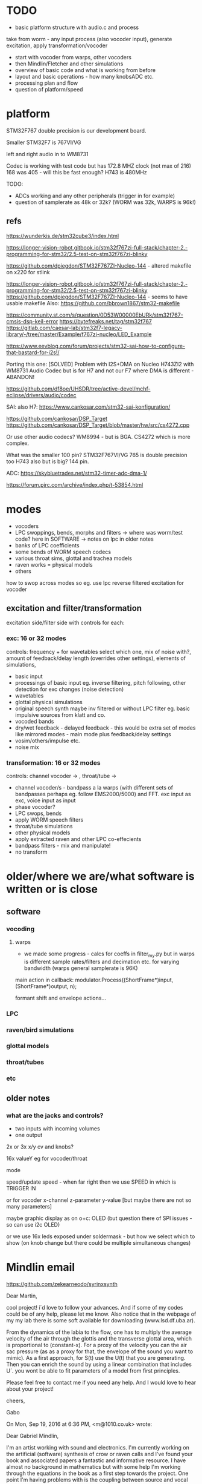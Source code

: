 * TODO

- basic platform structure with audio.c and process

take from worm - any input process (also vocoder input), generate excitation, apply transformation/vocoder

- start with vocoder from warps, other vocoders
- then Mindlin/Fletcher and other simulations
- overview of basic code and what is working from before
- layout and basic operations - how many knobsADC etc.
- processing plan and flow
- question of platform/speed


* platform

STM32F767 double precision is our development board.

Smaller STM32F7 is 767VI/VG

left and right audio in to WM8731

Codec is working with test code but has 172.8 MHZ clock (not max of 216) 168 was 405 - will this be fast enough? H743 is 480MHz

TODO:

- ADCs working and any other peripherals (trigger in for example)
- question of samplerate as 48k or 32k? (WORM was 32k, WARPS is 96k!)

** refs

https://wunderkis.de/stm32cube3/index.html

https://longer-vision-robot.gitbook.io/stm32f767zi-full-stack/chapter-2.-programming-for-stm32/2.5-test-on-stm32f767zi-blinky

https://github.com/dpiegdon/STM32F767ZI-Nucleo-144 - altered makefile on x220 for stlink

https://longer-vision-robot.gitbook.io/stm32f767zi-full-stack/chapter-2.-programming-for-stm32/2.5-test-on-stm32f767zi-blinky 
https://github.com/dpiegdon/STM32F767ZI-Nucleo-144  - seems to have usable makefile
Also: https://github.com/bbrown1867/stm32-makefile 

https://community.st.com/s/question/0D53W00000EbURk/stm32f767-cmsis-dsp-keil-error
https://bytefreaks.net/tag/stm32f767
https://gitlab.com/caesar-lab/stm32f7-legacy-library/-/tree/master/Example/f767zi-nucleo/LED_Example

https://www.eevblog.com/forum/projects/stm32-sai-how-to-configure-that-bastard-for-i2s!/ 

Porting this one: [SOLVED] Problem with I2S+DMA on Nucleo H743ZI2 with WM8731 Audio Codec but is for H7 and not our F7 where DMA is different - ABANDON!

https://github.com/df8oe/UHSDR/tree/active-devel/mchf-eclipse/drivers/audio/codec 

SAI: also H7: https://www.cankosar.com/stm32-sai-konfiguration/ 

https://github.com/cankosar/DSP_Target 
https://github.com/cankosar/DSP_Target/blob/master/hw/src/cs4272.cpp 

Or use other audio codecs? WM8994 - but is BGA. CS4272 which is more complex.

What was the smaller 100 pin? STM32F767VI/VG 765 is double precision too H743 also but is big? 144 pin.

ADC: https://skybluetrades.net/stm32-timer-adc-dma-1/ 

https://forum.pjrc.com/archive/index.php/t-53854.html 

* modes

- vocoders
- LPC swoppings, bends, morphs and filters -> where was worm/test code? here in SOFTWARE -> notes on lpc in older notes
- banks of LPC coefficients
- some bends of WORM speech codecs
- various throat sims, glottal and trachea models
- raven works = physical models
- others

how to swop across modes so eg. use lpc reverse filtered excitation for vocoder

** excitation and filter/transformation

excitation side/filter side with controls for each:

*** exc: 16 or 32 modes

controls: frequency + for wavetables select which one, mix of noise with?, amount of feedback/delay length (overrides other settings), elements of simulations, 

- basic input
- processings of basic input eg. inverse filtering, pitch following, other detection for exc changes (noise detection)
- wavetables
- glottal physical simulations
- original speech synth maybe inv filtered or without LPC filter eg. basic impulsive sources from klatt and co.
- vocoded bands 
- dry/wet feedback - delayed feedback - this would be extra set of modes like mirrored modes - main mode plus feedback/delay settings
- vosim/others/impulse etc.
- noise mix

*** transformation: 16 or 32 modes

controls: channel vocoder -> , throat/tube ->

- channel vocoder/s - bandpass a la warps (with different sets of bandpasses perhaps eg. follow EMS2000/5000) and FFT. exc input as exc, voice input as input
- phase vocoder?
- LPC swops, bends
- apply WORM speech filters
- throat/tube simulations
- other physical models
- apply extracted raven and other LPC co-effecients
- bandpass filters - mix and manipulate!
- no transform

* older/where we are/what software is written or is close

** software

*** vocoding

**** warps

- we made some progress - calcs for coeffs in filter_my.py but in warps is different sample rates/filters and decimation etc. for varying bandwidth (warps general samplerate is 96K)

main action in callback:  modulator.Process((ShortFrame*)input, (ShortFrame*)output, n);

formant shift and envelope actions...

*** LPC

*** raven/bird simulations

*** glottal models

*** throat/tubes

*** etc

** older notes

*** what are the jacks and controls?

- two inputs with incoming volumes
- one output

2x or 3x x/y cv and knobs?

16x valueY eg for vocoder/throat

mode

speed/update speed - when far right then we use SPEED in which is TRIGGER IN 

or for vocoder x-channel z-parameter y-value [but maybe there are not so many parameters]

maybe graphic display as on o+c: OLED (but question there of SPI issues - so can use i2c OLED)

or we use 16x leds exposed under soldermask - but how we select which to show (on knob change but there could be multiple simultaneous changes)


* Mindlin email

https://github.com/zekearneodo/syrinxsynth

Dear Martin,

cool project! i´d love to follow your advances. And if some of my codes could be of any help,
please let me know. Also notice that in the webpage of my my lab there is some soft available for
downloading (www.lsd.df.uba.ar).

From the dynamics of the labia to the flow, one has to multiply the
average velocity of the air through the glottis and the transverse
glottal area, which is proportional to (constant-x). For a proxy of
the velocity you can the air sac pressure (as as a proxy for that, the
envelope of the sound you want to mimic). As a first approach, for
S(t) use the U(t) that you are generating. Then you can enrich the
sound by using a linear combination that includes U´. you wont be able
to fit parameters of a model from first principles.

Please feel free to contact me if you need any help.
And I would love to hear about your project!

cheers,

Gabo

On Mon, Sep 19, 2016 at 6:36 PM, <m@1010.co.uk> wrote:

    Dear Gabriel Mindlin,

    I'm an artist working with sound and electronics. I'm currently
    working on the artificial (software) synthesis of crow or raven
    calls and I've found your book and associated papers a fantastic
    and informative resource. I have almost no background in
    mathematics but with some help I'm working through the equations
    in the book as a first step towards the project. One point I'm
    having problems with is the coupling between source and vocal
    tract. I understand the reflections element but neither how to
    derive the time variations of flow (p.84 U(t)) from x, nor (p.91)
    exactly what the function within the pressure perturbation s(t)
    could be ( f(x,dx/dt) which depends on the kinematics of the
    labia.

    Apologies in advance if I missed something here and look forward
    to any help or answers you can offer!

    best wishes

    Martin Howse

* refs

https://github.com/zekearneodo/syrinxsynth

https://medium.com/@IckeIlknur/central-pattern-generators-to-synthesize-birdsongs-f0d09d6936c0
